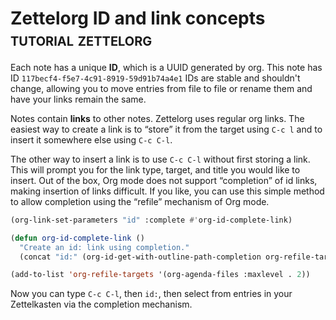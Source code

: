 * Zettelorg ID and link concepts                      :tutorial:zettelorg:
:PROPERTIES:
:ID:       117becf4-f5e7-4c91-8919-59d91b74a4e1
:END:

Each note has a unique *ID*, which is a UUID generated by org. This note has ID =117becf4-f5e7-4c91-8919-59d91b74a4e1= IDs are stable and shouldn't change, allowing you to move entries from file to file or rename them and have your links remain the same.

Notes contain *links* to other notes. Zettelorg uses regular org links. The easiest way to create a link is to “store” it from the target using =C-c l= and to insert it somewhere else using =C-c C-l=.

The other way to insert a link is to use =C-c C-l= without first storing a link. This will prompt you for the link type, target, and title you would like to insert. Out of the box, Org mode does not support “completion” of id links, making insertion of links difficult. If you like, you can use this simple method to allow completion using the “refile” mechanism of Org mode.

#+begin_src emacs-lisp :results silent
(org-link-set-parameters "id" :complete #'org-id-complete-link)

(defun org-id-complete-link ()
  "Create an id: link using completion."
  (concat "id:" (org-id-get-with-outline-path-completion org-refile-targets)))

(add-to-list 'org-refile-targets '(org-agenda-files :maxlevel . 2))
#+end_src

Now you can type =C-c C-l=, then =id:=, then select from entries in your Zettelkasten via the completion mechanism.
